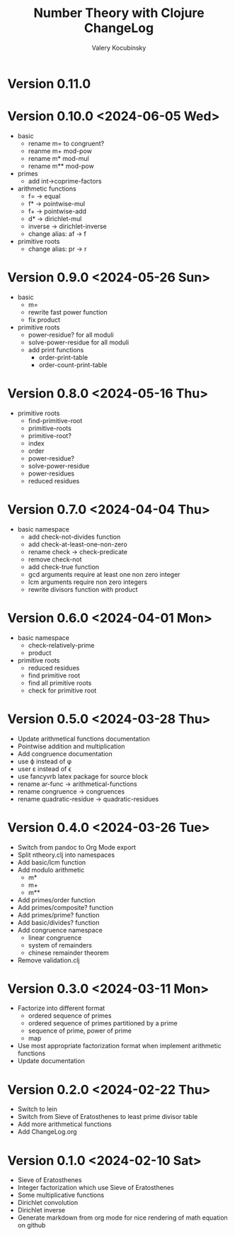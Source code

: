 #+title: Number Theory with Clojure ChangeLog
#+author: Valery Kocubinsky
#+language: en

* Version 0.11.0



* Version 0.10.0 <2024-06-05 Wed>

- basic
  - rename m= to congruent?
  - reanme m+ mod-pow
  - rename m* mod-mul  
  - rename m** mod-pow
- primes
  - add int->coprime-factors
- arithmetic functions
  - f= -> equal
  - f* -> pointwise-mul
  - f+ -> pointwise-add
  - d* -> dirichlet-mul
  - inverse -> dirichlet-inverse
  - change alias: af -> f
- primitive roots
  - change alias: pr -> r      
    
* Version 0.9.0 <2024-05-26 Sun>

- basic
  - m=
  - rewrite fast power function
  - fix product
- primitive roots
  - power-residue? for all moduli
  - solve-power-residue for all moduli
  - add print functions
    - order-print-table
    - order-count-print-table

* Version 0.8.0 <2024-05-16 Thu>

- primitive roots
  - find-primitive-root
  - primitive-roots
  - primitive-root?
  - index
  - order
  - power-residue?
  - solve-power-residue
  - power-residues
  - reduced residues 

* Version 0.7.0 <2024-04-04 Thu>

- basic namespace
  - add check-not-divides function
  - add check-at-least-one-non-zero
  - rename check -> check-predicate
  - remove check-not
  - add check-true function
  - gcd arguments require at least one non zero integer
  - lcm arguments require non zero integers
  - rewrite divisors function with product  

* Version 0.6.0 <2024-04-01 Mon>

- basic namespace
  - check-relatively-prime
  - product  
- primitive roots
  - reduced residues
  - find primitive root
  - find all primitive roots
  - check for primitive root

* Version 0.5.0 <2024-03-28 Thu>

- Update arithmetical functions documentation
- Pointwise addition and multiplication
- Add congruence documentation
- use \varphi instead of \phi
- user \varepsilon instead of \epsilon
- use fancyvrb latex package for source block        
- rename ar-func -> arithmetical-functions
- rename congruence -> congruences
- rename quadratic-residue -> quadratic-residues  

* Version 0.4.0 <2024-03-26 Tue>

- Switch from pandoc to Org Mode export
- Split ntheory.clj into namespaces
- Add basic/lcm function
- Add modulo arithmetic
  - m*
  - m+
  - m**
- Add primes/order function
- Add primes/composite? function
- Add primes/prime? function
- Add basic/divides? function  
- Add congruence namespace
  - linear congruence
  - system of remainders
  - chinese remainder theorem
- Remove validation.clj

* Version 0.3.0 <2024-03-11 Mon>

- Factorize into different format
  - ordered sequence of primes
  - ordered sequence of primes partitioned by a prime
  - sequence of prime, power of prime  
  - map 
- Use most appropriate factorization format when implement
  arithmetic functions
- Update documentation

* Version 0.2.0 <2024-02-22 Thu>

- Switch to lein
- Switch from Sieve of Eratosthenes to least prime divisor table
- Add more arithmetical functions
- Add ChangeLog.org

* Version 0.1.0 <2024-02-10 Sat>

- Sieve of Eratosthenes
- Integer factorization which use Sieve of Eratosthenes 
- Some multiplicative functions
- Dirichlet convolution
- Dirichlet inverse
- Generate markdown from org mode for nice rendering of math equation on github

	

